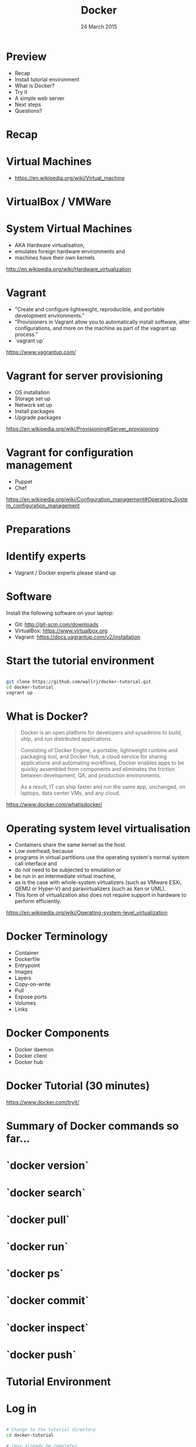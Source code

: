 #+TITLE: Docker
#+DATE: 24 March 2015
#+AUTHOR: (an introduction)
#+EMAIL: Richard Wall (@wallrj) <richard@the-moon.net>
#+REVEAL_THEME: night
#+REVEAL_TRANS: linear
#+REVEAL-SLIDE-NUMBER: t
#+REVEAL_ROOT: //cdn.jsdelivr.net/reveal.js/2.5.0/
#+OPTIONS: timestamp:nil author:nil num:nil toc:nil reveal_rolling_links:nil
#+OPTIONS: reveal_history:t
# Remove speaker notes
# awk 'BEGIN {skip=0} /^#\+BEGIN_NOTES/ { skip=1 } /^#\+END_NOTES/ {skip=0; next;} {if(skip==0) print $0}'

* Preview
  * Recap
  * Install tutorial environment
  * What is Docker?
  * Try it
  * A simple web server
  * Next steps
  * Questions?

* Recap

* Virtual Machines
  * https://en.wikipedia.org/wiki/Virtual_machine

* VirtualBox / VMWare

* System Virtual Machines
  * AKA Hardware virtualisation,
  * emulates foreign hardware environments and
  * machines have their own kernels

  http://en.wikipedia.org/wiki/Hardware_virtualization

* Vagrant

  * "Create and configure lightweight, reproducible, and portable development environments."
  * "Provisioners in Vagrant allow you to automatically install software, alter configurations, and more on the machine as part of the vagrant up process."
  * `vagrant up`

  https://www.vagrantup.com/

* Vagrant for server provisioning

  * OS installation
  * Storage set up
  * Network set up
  * Install packages
  * Upgrade packages

  https://en.wikipedia.org/wiki/Provisioning#Server_provisioning

* Vagrant for configuration management

  * Puppet
  * Chef

  https://en.wikipedia.org/wiki/Configuration_management#Operating_System_configuration_management

* Preparations

* Identify experts

  * Vagrant / Docker experts please stand up

* Software

  Install the following software on your laptop:

  * Git: http://git-scm.com/downloads
  * VirtualBox: https://www.virtualbox.org
  * Vagrant: https://docs.vagrantup.com/v2/installation

* Start the tutorial environment

  #+BEGIN_SRC sh

  git clone https://github.com/wallrj/docker-tutorial.git
  cd docker-tutorial
  vagrant up

  #+END_SRC

* What is Docker?

  #+BEGIN_QUOTE

  Docker is an open platform for developers and sysadmins to build, ship, and
  run distributed applications.

  Consisting of Docker Engine, a portable,
  lightweight runtime and packaging tool, and Docker Hub, a cloud service for
  sharing applications and automating workflows, Docker enables apps to be
  quickly assembled from components and eliminates the friction between
  development, QA, and production environments.

  As a result, IT can ship faster
  and run the same app, unchanged, on laptops, data center VMs, and any cloud.

  #+END_QUOTE

  https://www.docker.com/whatisdocker/

* Operating system level virtualisation

  * Containers share the same kernel as the host.
  * Low overhead, because
  * programs in virtual partitions use the operating system's normal system call interface and
  * do not need to be subjected to emulation or
  * be run in an intermediate virtual machine,
  * as is the case with whole-system virtualizers (such as VMware ESXi, QEMU or Hyper-V) and paravirtualizers (such as Xen or UML).
  * This form of virtualization also does not require support in hardware to perform efficiently.

  https://en.wikipedia.org/wiki/Operating-system-level_virtualization

* Docker Terminology
  * Container
  * Dockerfile
  * Entrypoint
  * Images
  * Layers
  * Copy-on-write
  * Pull
  * Expose ports
  * Volumes
  * Links

* Docker Components
  * Docker daemon
  * Docker client
  * Docker hub

* Docker Tutorial (30 minutes)

  https://www.docker.com/tryit/

* Summary of Docker commands so far...

* `docker version`

* `docker search`

* `docker pull`

* `docker run`

* `docker ps`

* `docker commit`

* `docker inspect`

* `docker push`

* Tutorial Environment

* Log in

  #+BEGIN_SRC sh

  # Change to the tutorial directory
  cd docker-tutorial

  # (may already be complete)
  vagrant up

  # (does this work on windows?)
  vagrant ssh

  #+END_SRC

* The tutorial virtual machine

* Bare bones system

  Neither Apache or PHP present on tutorial VM!

  #+BEGIN_SRC sh

  vagrant@docker-tutorial:~$ php
  The program 'php' is currently not installed. You can install it by typing:
  sudo apt-get install php5-cli

  #+END_SRC

  #+BEGIN_SRC sh

  vagrant@docker-tutorial:~$ apache
  No command 'apache' found, did you mean:
   Command 'apache2' from package 'apache2-bin' (main)
  apache: command not found

  #+END_SRC

* Start a webserver

  #+BEGIN_SRC sh

  docker run --detach --publish 80 tutum/apache-php
  docker ps

  #+END_SRC

  (note the port)

  #+BEGIN_SRC sh
vagrant@docker-tutorial:~$ docker ps
CONTAINER ID        IMAGE                     COMMAND             CREATED             STATUS              PORTS                   NAMES
d10d4eec5ba1        tutum/apache-php:latest   "/run.sh"           14 seconds ago      Up 13 seconds       0.0.0.0:49154->80/tcp   compassionate_mcclintock

  #+END_SRC

* Access webserver from laptop

  * http://172.16.255.250:<PORT>

* Choose the webserver port

  #+BEGIN_SRC sh

  docker run --detach --publish 8080:80 tutum/apache-php
  docker ps

  #+END_SRC

  http://172.16.255.250:8080

* Serve a custom page

  #+BEGIN_SRC sh

  docker run --detach --publish 8081:80  --volume /vagrant/sample1:/app tutum/apache-php
  docker ps

  #+END_SRC

  http://172.16.255.250:8081

* Explanation

  * https://registry.hub.docker.com/u/tutum/apache-php/dockerfile/
  * Container configured to serve files in /app

  # Explain /vagrant shared directory between laptop and virtual machine
  # Explain Dockerfile

* Next Steps

* Install Docker on your laptop
  https://docs.docker.com/installation/#installation

* Register at Docker Hub
  https://hub.docker.com/

  * Sign up with GitHub

* Challenges
  * Use `compose` to bring up a microservice application.
  * Dockerize a clojure application.

* Summary

* Questions?

* Thanks
  * Mix Radio: https://github.com/mixradio
  * Katja Durrani: https://github.com/katjad
  * Carl Hughes: https://github.com/codekipple
  * Kai Davenport: https://github.com/binocarlos
  * Richard Wall: https://github.com/wallrj
  * ClusterHQ: https://github.com/ClusterHQ
